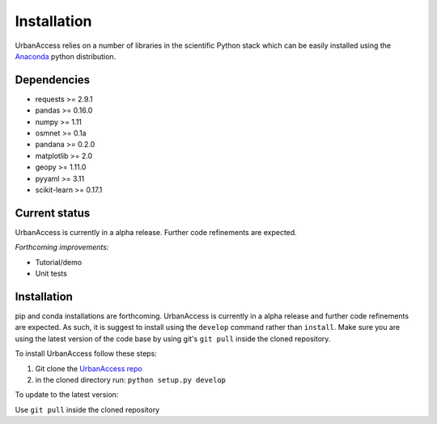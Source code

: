 Installation
=====================

UrbanAccess relies on a number of libraries in the scientific Python stack which can be easily installed using the `Anaconda`_ python distribution.

Dependencies
~~~~~~~~~~~~~~~~~~

* requests >= 2.9.1
* pandas >= 0.16.0
* numpy >= 1.11
* osmnet >= 0.1a
* pandana >= 0.2.0
* matplotlib >= 2.0
* geopy >= 1.11.0
* pyyaml >= 3.11
* scikit-learn >= 0.17.1

Current status
~~~~~~~~~~~~~~~~~~

UrbanAccess is currently in a alpha release. Further code refinements are expected.

*Forthcoming improvements:*

* Tutorial/demo
* Unit tests

Installation
~~~~~~~~~~~~~~

pip and conda installations are forthcoming. UrbanAccess is currently in a alpha release and further code refinements are expected. As such, it is suggest to install using the ``develop`` command rather than ``install``. Make sure you are using the latest version of the code base by using git's ``git pull`` inside the cloned repository.

To install UrbanAccess follow these steps:

1. Git clone the `UrbanAccess repo <https://github.com/udst/urbanaccess>`__
2. in the cloned directory run: ``python setup.py develop``

To update to the latest version:

Use ``git pull`` inside the cloned repository


.. _Anaconda: http://docs.continuum.io/anaconda/